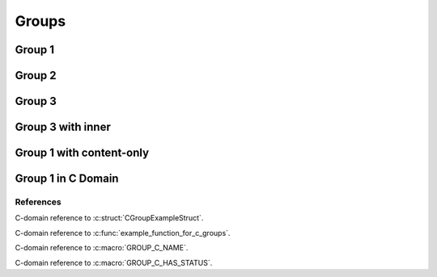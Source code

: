 
Groups
======

Group 1
-------

.. doxygengroup:: group1
   :project: groups

Group 2
-------

.. doxygengroup:: group2
   :project: groups

Group 3
-------

.. doxygengroup:: group3
   :project: groups

Group 3 with inner
------------------

.. doxygengroup:: group3
   :project: groups
   :inner:

Group 1 with content-only 
-------------------------

.. doxygengroup:: group1
   :project: groups
   :content-only:

Group 1 in C Domain
-------------------

.. doxygengroup:: group1
   :project: groups-c

References
~~~~~~~~~~

C-domain reference to :c:struct:`CGroupExampleStruct`.

C-domain reference to :c:func:`example_function_for_c_groups`.

C-domain reference to :c:macro:`GROUP_C_NAME`.

C-domain reference to :c:macro:`GROUP_C_HAS_STATUS`.
